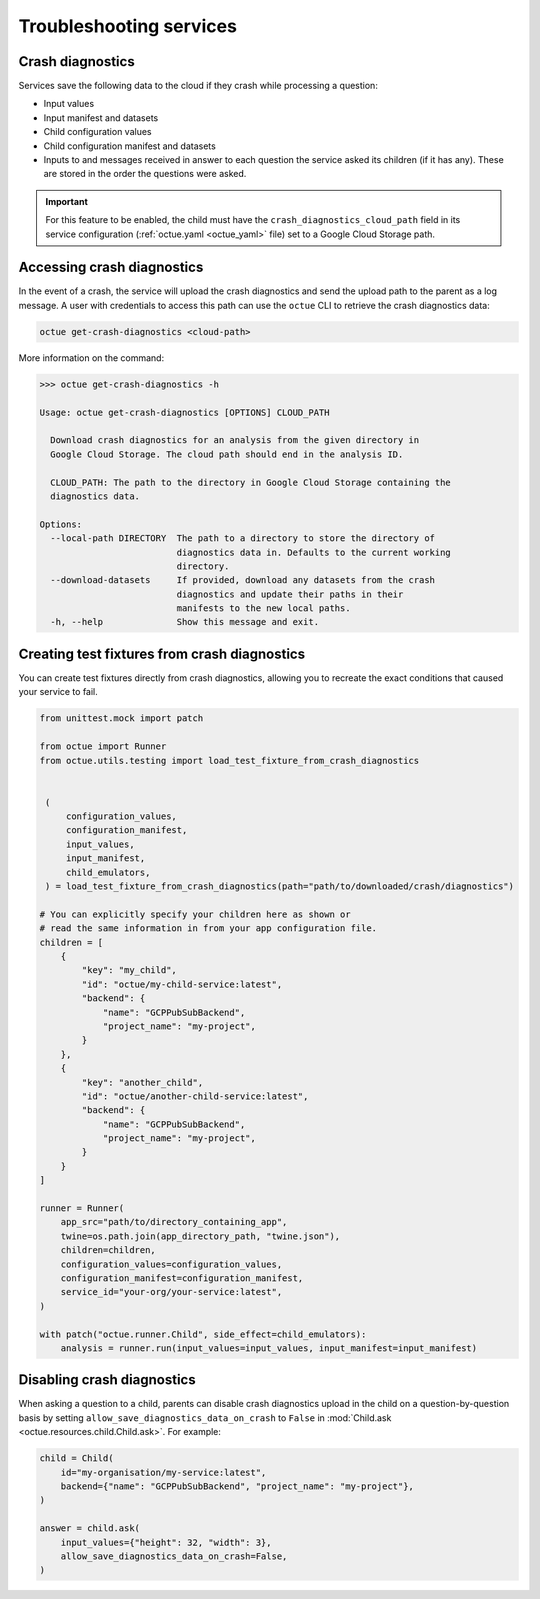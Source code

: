 ========================
Troubleshooting services
========================

Crash diagnostics
=================
Services save the following data to the cloud if they crash while processing a question:

- Input values
- Input manifest and datasets
- Child configuration values
- Child configuration manifest and datasets
- Inputs to and messages received in answer to each question the service asked its children (if it has any). These are
  stored in the order the questions were asked.

.. important::

    For this feature to be enabled, the child must have the ``crash_diagnostics_cloud_path`` field in its service
    configuration (:ref:`octue.yaml <octue_yaml>` file) set to a Google Cloud Storage path.


Accessing crash diagnostics
===========================
In the event of a crash, the service will upload the crash diagnostics and send the upload path to the parent as a log
message. A user with credentials to access this path can use the ``octue`` CLI to retrieve the crash diagnostics data:

.. code-block:: shell

    octue get-crash-diagnostics <cloud-path>

More information on the command:

.. code-block::

    >>> octue get-crash-diagnostics -h

    Usage: octue get-crash-diagnostics [OPTIONS] CLOUD_PATH

      Download crash diagnostics for an analysis from the given directory in
      Google Cloud Storage. The cloud path should end in the analysis ID.

      CLOUD_PATH: The path to the directory in Google Cloud Storage containing the
      diagnostics data.

    Options:
      --local-path DIRECTORY  The path to a directory to store the directory of
                              diagnostics data in. Defaults to the current working
                              directory.
      --download-datasets     If provided, download any datasets from the crash
                              diagnostics and update their paths in their
                              manifests to the new local paths.
      -h, --help              Show this message and exit.


Creating test fixtures from crash diagnostics
=============================================
You can create test fixtures directly from crash diagnostics, allowing you to recreate the exact conditions that caused
your service to fail.

.. code-block:: python

    from unittest.mock import patch

    from octue import Runner
    from octue.utils.testing import load_test_fixture_from_crash_diagnostics


     (
         configuration_values,
         configuration_manifest,
         input_values,
         input_manifest,
         child_emulators,
     ) = load_test_fixture_from_crash_diagnostics(path="path/to/downloaded/crash/diagnostics")

    # You can explicitly specify your children here as shown or
    # read the same information in from your app configuration file.
    children = [
        {
            "key": "my_child",
            "id": "octue/my-child-service:latest",
            "backend": {
                "name": "GCPPubSubBackend",
                "project_name": "my-project",
            }
        },
        {
            "key": "another_child",
            "id": "octue/another-child-service:latest",
            "backend": {
                "name": "GCPPubSubBackend",
                "project_name": "my-project",
            }
        }
    ]

    runner = Runner(
        app_src="path/to/directory_containing_app",
        twine=os.path.join(app_directory_path, "twine.json"),
        children=children,
        configuration_values=configuration_values,
        configuration_manifest=configuration_manifest,
        service_id="your-org/your-service:latest",
    )

    with patch("octue.runner.Child", side_effect=child_emulators):
        analysis = runner.run(input_values=input_values, input_manifest=input_manifest)


Disabling crash diagnostics
===========================
When asking a question to a child, parents can disable crash diagnostics upload in the child on a question-by-question
basis by setting ``allow_save_diagnostics_data_on_crash`` to ``False`` in :mod:`Child.ask <octue.resources.child.Child.ask>`.
For example:

.. code-block:: python

    child = Child(
        id="my-organisation/my-service:latest",
        backend={"name": "GCPPubSubBackend", "project_name": "my-project"},
    )

    answer = child.ask(
        input_values={"height": 32, "width": 3},
        allow_save_diagnostics_data_on_crash=False,
    )
